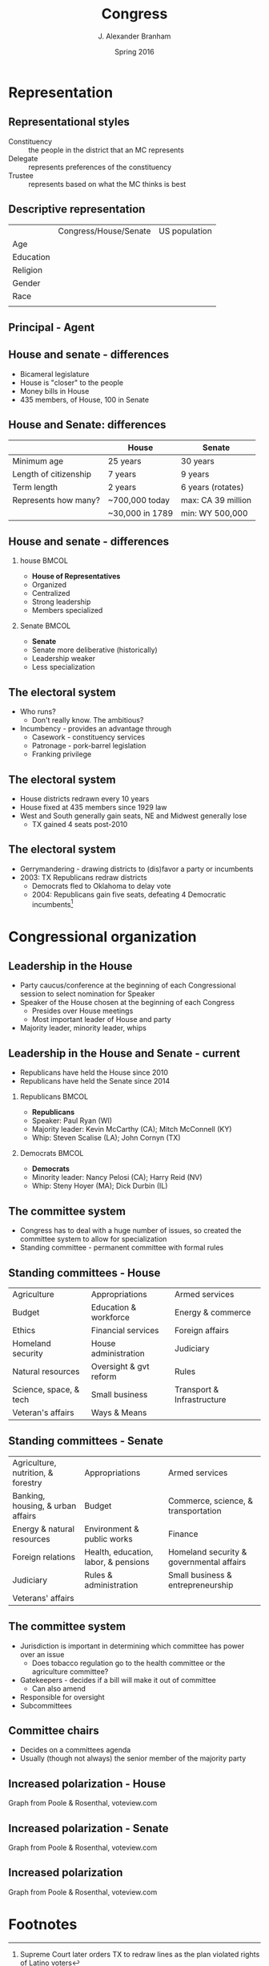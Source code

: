 #+TITLE:     Congress
#+AUTHOR:    J. Alexander Branham
#+EMAIL:     branham@utexas.edu
#+DATE:      Spring 2016
#+startup: beamer
#+LaTeX_CLASS: beamer
#+LATEX_CMD: xelatex
#+LANGUGATE: en
#+OPTIONS: toc:nil H:2
#+LATEX_CLASS_OPTIONS: [colorlinks, urlcolor=blue]
#+BEAMER_THEME: metropolis[titleformat=smallcaps, progressbar=frametitle] 


* Representation

** Representational styles
- Constituency :: the people in the district that an MC represents
- Delegate :: represents preferences of the constituency
- Trustee :: represents based on what the MC thinks is best

** Descriptive representation
|           | Congress/House/Senate | US population |
| Age       |                       |               |
| Education |                       |               |
| Religion  |                       |               |
| Gender    |                       |               |
| Race      |                       |               |
|           |                       |               |

** Principal - Agent 

** House and senate - differences
- Bicameral legislature 
- House is "closer" to the people
- Money bills in House 
- 435 members, of House, 100 in Senate 

** House and Senate: differences
|                       | House           | Senate             |
|-----------------------+-----------------+--------------------|
| Minimum age           | 25 years        | 30 years           |
| Length of citizenship | 7 years         | 9 years            |
| Term length           | 2 years         | 6 years (rotates)  |
| Represents how many?  | ~700,000 today  | max: CA 39 million |
|                       | ~30,000 in 1789 | min: WY 500,000    |
|-----------------------+-----------------+--------------------|

** House and senate - differences 
*** house                                                             :BMCOL:
    :PROPERTIES:
    :BEAMER_col: 0.5
    :END:
- *House of Representatives*
- Organized 
- Centralized
- Strong leadership
- Members specialized
*** Senate                                                            :BMCOL:
    :PROPERTIES:
    :BEAMER_col: 0.5
    :END:
- *Senate*
- Senate more deliberative (historically)
- Leadership weaker
- Less specialization

** The electoral system
- Who runs?
  - Don't really know. The ambitious?
- Incumbency - provides an advantage through
  - Casework - constituency services
  - Patronage - pork-barrel legislation
  - Franking privilege

** The electoral system
- House districts redrawn every 10 years
- House fixed at 435 members since 1929 law
- West and South generally gain seats, NE and Midwest generally lose
  - TX gained 4 seats post-2010

** The electoral system
- Gerrymandering - drawing districts to (dis)favor a party or incumbents
- 2003: TX Republicans redraw districts
  - Democrats fled to Oklahoma to delay vote
  - 2004: Republicans gain five seats, defeating 4 Democratic
    incumbents[fn:1]

* Congressional organization

** Leadership in the House
- Party caucus/conference at the beginning of each Congressional
  session to select nomination for Speaker
- Speaker of the House chosen at the beginning of each Congress
  - Presides over House meetings
  - Most important leader of House and party
- Majority leader, minority leader, whips

** Leadership in the House and Senate - current
- Republicans have held the House since 2010
- Republicans have held the Senate since 2014
*** Republicans                                                       :BMCOL:
    :PROPERTIES:
    :BEAMER_col: 0.5
    :END:
- *Republicans*
- Speaker: Paul Ryan (WI)
- Majority leader: Kevin McCarthy (CA); Mitch McConnell (KY)
- Whip: Steven Scalise (LA); John Cornyn (TX)
*** Democrats                                                         :BMCOL:
    :PROPERTIES:
    :BEAMER_col: 0.5
    :END:
- *Democrats*
- Minority leader: Nancy Pelosi (CA); Harry Reid (NV)
- Whip: Steny Hoyer (MA); Dick Durbin (IL)
** The committee system 
- Congress has to deal with a huge number of issues, so created the
  committee system to allow for specialization
- Standing committee - permanent committee with formal rules
** Standing committees - House
| Agriculture            | Appropriations         | Armed services             |
| Budget                 | Education & workforce  | Energy & commerce          |
| Ethics                 | Financial services     | Foreign affairs            |
| Homeland security      | House administration   | Judiciary                  |
| Natural resources      | Oversight & gvt reform | Rules                      |
| Science, space, & tech | Small business         | Transport & Infrastructure |
| Veteran's affairs      | Ways & Means           |                            |
** Standing committees - Senate
| Agriculture, nutrition, & forestry | Appropriations                       | Armed services                           |
| Banking, housing, & urban affairs  | Budget                               | Commerce, science, & transportation      |
| Energy & natural resources         | Environment & public works           | Finance                                  |
| Foreign relations                  | Health, education, labor, & pensions | Homeland security & governmental affairs |
| Judiciary                          | Rules & administration               | Small business & entrepreneurship        |
| Veterans' affairs                  |                                      |                                          |
** The committee system
- Jurisdiction is important in determining which committee has power
  over an issue
  - Does tobacco regulation go to the health committee or the
    agriculture committee?
- Gatekeepers - decides if a bill will make it out of committee
  - Can also amend
- Responsible for oversight
- Subcommittees
** Committee chairs
- Decides on a committees agenda
- Usually (though not always) the senior member of the majority party
  
** Increased polarization - House
[[file:../images/house_party_means_1879-2015.png]]

Graph from Poole & Rosenthal, voteview.com

** Increased polarization - Senate
[[file:../images/senate_party_means_1879-2015.png]]

Graph from Poole & Rosenthal, voteview.com

** Increased polarization
[[file:../images/polar_house_and_senate_1879-2015.png]]

Graph from Poole & Rosenthal, voteview.com

* Footnotes

[fn:1] Supreme Court later orders TX to redraw lines as the plan
violated rights of Latino voters
